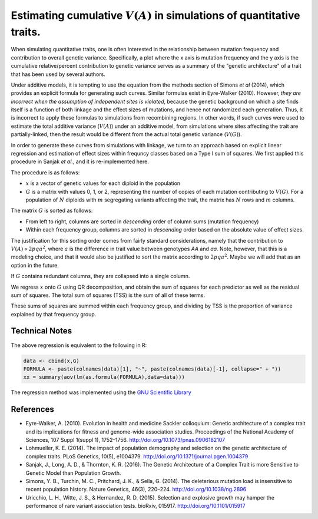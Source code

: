 Estimating cumulative :math:`V(A)` in simulations of quantitative traits.
====================================================================================================

When simulating quantitative traits, one is often interested in the relationship between mutation frequency and contribution to overall genetic variance.  Specifically, a plot where the x axis is mutation frequency and the y axis is the cumulative relative/percent contribution to genetic variance serves as a summary of the "genetic architecture" of a trait that has been used by several authors.

Under additive models, it is tempting to use the equation from the methods section of Simons *et al* (2014), which provides an explicit formula for generating such curves.  Similar formulas exist in Eyre-Walker (2010).  However, *they are incorrect when the assumption of independent sites is violated*, because the genetic background on which a site finds itself is a function of both linkage and the effect sizes of mutations, and hence not randomized each generation.  Thus, it is incorrect to apply these formulas to simulations from recombining regions.  In other words, if such curves were used to estimate the total additive variance (:math:`V(A)`) under an additive model, from simulations where sites affecting the trait are partially-linked, then the result would be different from the actual total genetic variance (:math:`V(G)`).

In order to generate these curves from simulations with linkage, we turn to an approach based on explicit linear regression and estimation of effect sizes within frequncy classes based on a Type I sum of squares.  We first applied this procedure in Sanjak *et al.*, and it is re-implemented here.

The procedure is as follows:

* :math:`x` is a vector of genetic values for each diploid in the population
* :math:`G` is a matrix with values 0, 1, or 2, representing the number of copies of each mutation contributing to :math:`V(G)`.  For a population of :math:`N` diploids with :math:`m` segregating variants affecting the trait, the matrix has :math:`N` rows and :math:`m` columns.

The matrix :math:`G` is sorted as follows:

* From left to right, columns are sorted in *descending* order of column sums (mutation frequency)
* Within each frequency group, columns are sorted in *descending* order based on the absolute value of effect sizes.

The justification for this sorting order comes from fairly standard considerations, namely that the contribution to :math:`V(A) \propto 2pqa^2`, where :math:`a` is the difference in trait value between genotypes *AA* and *aa*.  Note, however, that this is a modeling choice, and that it would also be justified to sort the matrix according to :math:`2pqa^2`.  Maybe we will add that as an option in the future.

If :math:`G` contains redundant columns, they are collapsed into a single column.

We regress :math:`x` onto :math:`G` using QR decomposition, and obtain the sum of squares for each predictor as well as the residual sum of squares.  The total sum of squares (TSS) is the sum of all of these terms.

These sums of squares are summed within each frequency group, and dividing by TSS is the proportion of variance explained by that frequency group.

Technical Notes
----------------------------

The above regression is equivalent to the following in R:

.. code:: R

   data <- cbind(x,G)
   FORMULA <- paste(colnames(data)[1], "~", paste(colnames(data)[-1], collapse=" + "))
   xx = summary(aov(lm(as.formula(FORMULA),data=data)))

The regression method was implemented using the `GNU Scientific Library`_

References
----------------------------

* Eyre-Walker, A. (2010). Evolution in health and medicine Sackler colloquium: Genetic architecture of a complex trait and its implications for fitness and genome-wide association studies. Proceedings of the National Academy of Sciences, 107 Suppl 1(suppl 1), 1752–1756. http://doi.org/10.1073/pnas.0906182107

* Lohmueller, K. E. (2014). The impact of population demography and selection on the genetic architecture of complex traits. PLoS Genetics, 10(5), e1004379. http://doi.org/10.1371/journal.pgen.1004379

* Sanjak, J., Long, A. D., & Thornton, K. R. (2016). The Genetic Architecture of a Complex Trait is more Sensitive to Genetic Model than Population Growth.

* Simons, Y. B., Turchin, M. C., Pritchard, J. K., & Sella, G. (2014). The deleterious mutation load is insensitive to recent population history. Nature Genetics, 46(3), 220–224. http://doi.org/10.1038/ng.2896

* Uricchio, L. H., Witte, J. S., & Hernandez, R. D. (2015). Selection and explosive growth may hamper the performance of rare variant association tests. bioRxiv, 015917. http://doi.org/10.1101/015917


.. _GNU Scientific Library: https://www.gnu.org/software/gsl
